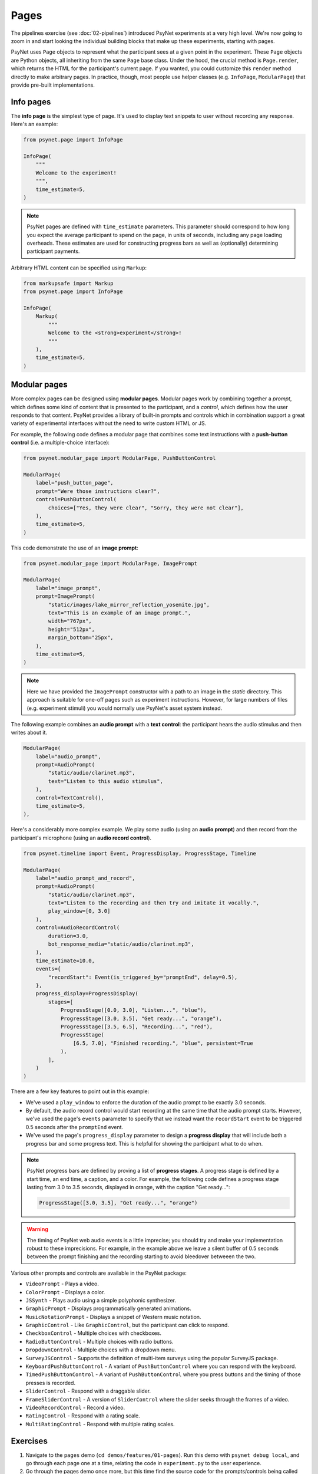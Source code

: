 Pages
=====

The pipelines exercise (see :doc:`02-pipelines`) introduced PsyNet experiments at a very high level.
We're now going to zoom in and start looking the individual building blocks that make up these experiments,
starting with pages.

PsyNet uses ``Page`` objects to represent what the participant sees at a given point in the experiment.
These ``Page`` objects are Python objects, all inheriting from the same ``Page`` base class.
Under the hood, the crucial method is ``Page.render``, which returns the HTML for the participant's current page.
If you wanted, you could customize this ``render`` method directly to make arbitrary pages.
In practice, though, most people use helper classes (e.g. ``InfoPage``, ``ModularPage``) that
provide pre-built implementations.

Info pages
----------

The **info page** is the simplest type of page.
It's used to display text snippets to user without recording any response.
Here's an example:

.. code-block:: python

    from psynet.page import InfoPage

    InfoPage(
        """
        Welcome to the experiment!
        """,
        time_estimate=5,
    )

.. note::

    PsyNet pages are defined with ``time_estimate`` parameters.
    This parameter should correspond to how long you expect the average participant to spend on the page,
    in units of seconds, including any page loading overheads.
    These estimates are used for constructing progress bars as well as (optionally) determining participant payments.

Arbitrary HTML content can be specified using ``Markup``:

.. code-block:: python

    from markupsafe import Markup
    from psynet.page import InfoPage

    InfoPage(
        Markup(
            """
            Welcome to the <strong>experiment</strong>!
            """
        ),
        time_estimate=5,
    )

Modular pages
-------------

More complex pages can be designed using **modular pages**.
Modular pages work by combining together
a *prompt*, which defines some kind of content that is presented to the participant,
and a *control*, which defines how the user responds to that content.
PsyNet provides a library of built-in prompts and controls which in combination support
a great variety of experimental interfaces without the need to write custom HTML or JS.

For example, the following code defines a modular page that combines some text instructions
with a **push-button control** (i.e. a multiple-choice interface):

.. code-block:: python

    from psynet.modular_page import ModularPage, PushButtonControl

    ModularPage(
        label="push_button_page",
        prompt="Were those instructions clear?",
        control=PushButtonControl(
            choices=["Yes, they were clear", "Sorry, they were not clear"],
        ),
        time_estimate=5,
    )

This code demonstrate the use of an **image prompt**:

.. code-block:: python

    from psynet.modular_page import ModularPage, ImagePrompt

    ModularPage(
        label="image_prompt",
        prompt=ImagePrompt(
            "static/images/lake_mirror_reflection_yosemite.jpg",
            text="This is an example of an image prompt.",
            width="767px",
            height="512px",
            margin_bottom="25px",
        ),
        time_estimate=5,
    )

.. note::

    Here we have provided the ``ImagePrompt`` constructor with a path to an image in the `static` directory.
    This approach is suitable for one-off pages such as experiment instructions.
    However, for large numbers of files (e.g. experiment stimuli) you would normally use PsyNet's asset system instead.

The following example combines an **audio prompt** with a **text control**:
the participant hears the audio stimulus and then writes about it.

.. code-block:: python

    ModularPage(
        label="audio_prompt",
        prompt=AudioPrompt(
            "static/audio/clarinet.mp3",
            text="Listen to this audio stimulus",
        ),
        control=TextControl(),
        time_estimate=5,
    ),

Here's a considerably more complex example.
We play some audio (using an **audio prompt**) and then record from the participant's microphone
(using an **audio record control**).

.. code-block:: python

    from psynet.timeline import Event, ProgressDisplay, ProgressStage, Timeline

    ModularPage(
        label="audio_prompt_and_record",
        prompt=AudioPrompt(
            "static/audio/clarinet.mp3",
            text="Listen to the recording and then try and imitate it vocally.",
            play_window=[0, 3.0]
        ),
        control=AudioRecordControl(
            duration=3.0,
            bot_response_media="static/audio/clarinet.mp3",
        ),
        time_estimate=10.0,
        events={
            "recordStart": Event(is_triggered_by="promptEnd", delay=0.5),
        },
        progress_display=ProgressDisplay(
            stages=[
                ProgressStage([0.0, 3.0], "Listen...", "blue"),
                ProgressStage([3.0, 3.5], "Get ready...", "orange"),
                ProgressStage([3.5, 6.5], "Recording...", "red"),
                ProgressStage(
                    [6.5, 7.0], "Finished recording.", "blue", persistent=True
                ),
            ],
        )
    )

There are a few key features to point out in this example:

- We've used a ``play_window`` to enforce the duration of the audio prompt to be exactly 3.0 seconds.
- By default, the audio record control would start recording at the same time that the audio prompt starts.
  However, we've used the page's ``events`` parameter to specify that we instead want the ``recordStart``
  event to be triggered 0.5 seconds after the ``promptEnd`` event.
- We've used the page's ``progress_display`` parameter to design a **progress display** that will include
  both a progress bar and some progress text. This is helpful for showing the participant what to do when.

.. note::

    PsyNet progress bars are defined by proving a list of **progress stages**.
    A progress stage is defined by a start time, an end time, a caption, and a color.
    For example, the following code defines a progress stage lasting from
    3.0 to 3.5 seconds, displayed in orange, with the caption "Get ready...":

    .. code-block:: python

        ProgressStage([3.0, 3.5], "Get ready...", "orange")


.. warning::

    The timing of PsyNet web audio events is a little imprecise;
    you should try and make your implementation robust to these imprecisions.
    For example, in the example above we leave a silent buffer of 0.5 seconds between the
    prompt finishing and the recording starting to avoid bleedover betweeen the two.

Various other prompts and controls are available in the PsyNet package:

- ``VideoPrompt`` - Plays a video.
- ``ColorPrompt`` - Displays a color.
- ``JSSynth`` - Plays audio using a simple polyphonic synthesizer.
- ``GraphicPrompt`` - Displays programmatically generated animations.
- ``MusicNotationPrompt`` - Displays a snippet of Western music notation.
- ``GraphicControl`` - Like ``GraphicControl``, but the participant can click to respond.
- ``CheckboxControl`` - Multiple choices with checkboxes.
- ``RadioButtonControl`` - Multiple choices with radio buttons.
- ``DropdownControl`` - Multiple choices with a dropdown menu.
- ``SurveyJSControl`` - Supports the definition of multi-item surveys using the popular SurveyJS package.
- ``KeyboardPushButtonControl`` - A variant of ``PushButtonControl`` where you can respond with the keyboard.
- ``TimedPushButtonControl`` - A variant of ``PushButtonControl`` where you press buttons
  and the timing of those presses is recorded.
- ``SliderControl`` - Respond with a draggable slider.
- ``FrameSliderControl`` - A version of ``SliderControl`` where the slider seeks through the frames of a video.
- ``VideoRecordControl`` - Record a video.
- ``RatingControl`` - Respond with a rating scale.
- ``MultiRatingControl`` - Respond with multiple rating scales.


Exercises
---------

1. Navigate to the ``pages`` demo (``cd demos/features/01-pages``).
   Run this demo with ``psynet debug local``, and go through each page one at a time,
   relating the code in ``experiment.py`` to the user experience.
2. Go through the pages demo once more, but this time find the source code for the prompts/controls being called
   (you can do this in GitHub Codespaces/VSCode by selecting e.g. ``AudioPrompt`` and pressing F12).
   The source code will contain a variety of additional parameters;
   verify that you can change them and see the results when refreshing the browser.

.. warning::

    Most cosmetic changes will display when you refresh the page, but if you add files to the ``/static`` directory,
    you will need to stop the debug session (CTRL-C) and rerun ``psynet debug local``.

.. hint::

    To skip pages in the experiment, comment them out
    (select them in your IDE, then press Edit/Toggle line comment, or the corresponding keyboard shortcut).

3. Try creating a new modular page that combines a prompt and a control from the list above.

.. hint::

    To find out how to import and use a given PsyNet class, you can use the Q&A feature of the
    `PsyNet DeepWiki <https://deepwiki.com/pmcharrison/psynet-mirror>`_;
    it'll summarize the API for you and give you examples of its use.
    Alternatively, you can search PsyNet's `documentation website <https://psynet.dev>`_
    or the `PsyNet codebase <https://gitlab.com/PsyNetDev/psynet.git>`_ itself.

Further reading
---------------

.. note::

    In a live tutorial we recommend skipping this section for now and moving onto the next topic.
    You can always come back here later if you want to learn more.

Custom classes
^^^^^^^^^^^^^^

It is also possible to define your own modular page classes.
This way you can have full flexibility about your experiment interface.
The first step is to create an HTML file in ``templates/``, perhaps called ``templates/custom-control.html``.
Here's an example...

.. code-block:: jinja

    // templates/custom-control.html

    {% macro color_text_area(params) %}

    <textarea id="text-input" type="text" class="form-control"></textarea>

    <style>
        #text-input {
            background-color: {{ params.color }};
            margin-bottom: {{ params.margin-bottom }};
        }
    </style>

    <script>
        function retrieveResponse() {
            return {
                rawAnswer: document.getElementById('text-input').value;
                metadata: {};
                blobs: {}
            }
        }
    </script>

    {% endmacro %}

There are a few key things to note here.

- The control is rendered using Jinja.
  Jina is a templating language that allows you to inject Python variables into HTML files.
- More specifically, the control takes the form of a Jinja macro called ``color_text_area``
  that takes a single input, ``params``.
- The control is specified like an ordinary HTML file, but the customizable aspects are acquired from the
  ``params`` object using curly bracket notation.
- The user must define a JS function called ``retrieveResponse`` that, when called, should return
  an object containing the following:

    - ``rawAnswer`` - The participant's answer in JSON-serializable form (numbers, strings, or an object comprising these).
    - ``metadata`` - Optional additional information about the response.
    - ``blobs`` - An optional dictionary of 'blobs', used for uploading media files (e.g. audio recordings).

The user must then define a corresponding class in Python, writing code like this:

.. code-block:: python

    # experiment.py

    from psynet.modular_page import Control

    class ColorTextAreaControl(Control):
        macro = "color_text_area"
        external_template = "custom-control.html"

        def __init__(self, color, **kwargs):
            super().__init__(**kwargs)
            self.color = color

        def format_answer(self, raw_answer, **kwargs):
            return super().format_answer(raw_answer, **kwargs)

        def get_bot_response(self, experiment, bot, page, prompt):
            return "Hello, I am a bot!"

There are a few more key things to note here:

- The ``macro`` and ``external_template`` attributes link to our Jinja template and the macro defined within it.
- The ``__init__`` method stores attributes that can later be accessed in the ``params`` template object.
- The ``format_answer`` method can optionally be used to clean up the submitted answer before saving it in the database.
- The ``get_bot_response`` method is used to simulate a bot's response to that control when running automated tests.

Defining custom prompts works in a similar way, except you don't need ``retrieveResponse``, ``format_answer``,
or ``get_bot_response``.

**Exercise**:
Think of an interesting prompt or control that is not listed above.
Implement it yourself using a custom template, and add it to the ``pages`` demo.

.. hint::

    If you are relatively new to HTML/CSS/JS, consider asking ChatGPT for help.
    It's particularly good at these kinds of small tasks.

Event management
^^^^^^^^^^^^^^^^

PsyNet has a special event management system that is used to manage modular components with a temporal aspect
(e.g. audio or video recorders). Most users don't need to worry about it, but it might be useful if you
get heavily into the customization side of PsyNet.
To learn more, read PsyNet's `event management documentation <psynetdev.gitlab.io/PsyNet/tutorials/event_management.html>`_.


Experiment implementations organize sequences of ``Page`` objects into *timelines*.
The timeline is linear by default, meaning that the participant proceeds methodically from one page to the next
until they reach the end of the experiment.
However, more complex control flows are possible; we'll talk about those later in :doc:`04-control-flow`.

